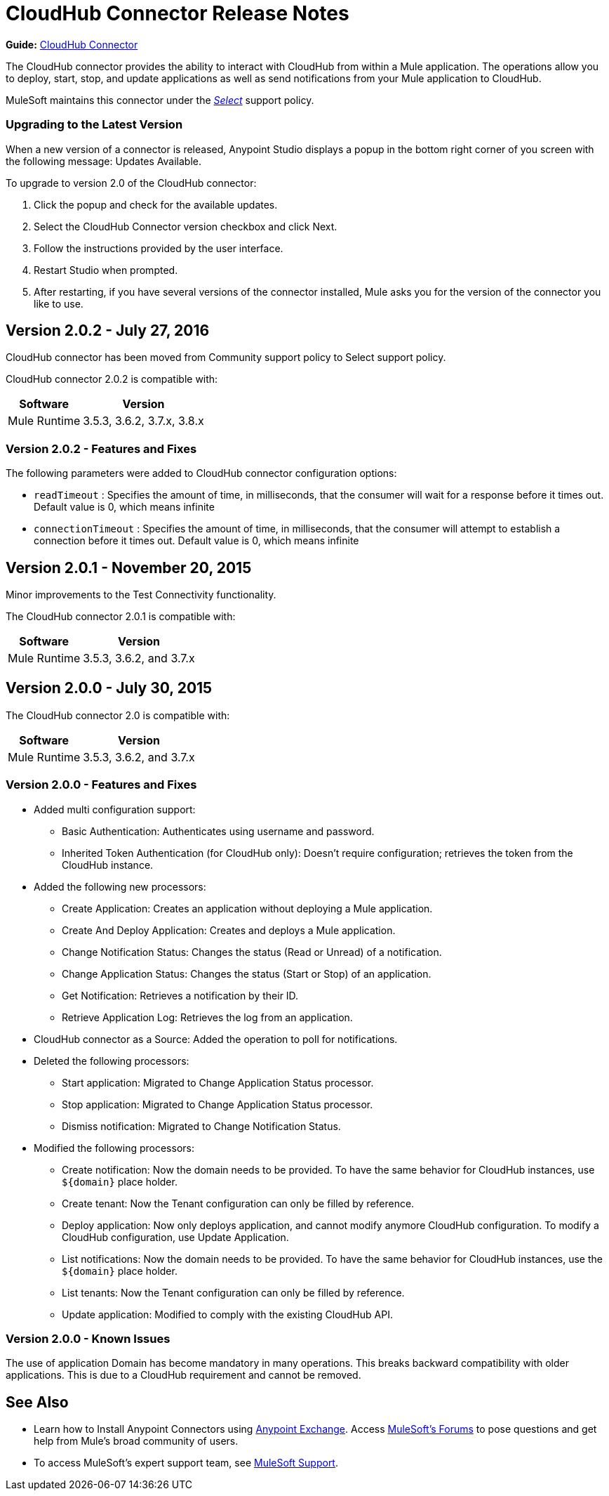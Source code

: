 = CloudHub Connector Release Notes
:keywords: cloudhub, connector, release notes


*Guide:* link:/mule-user-guide/v/3.8/cloudhub-connector[CloudHub Connector]


The CloudHub connector provides the ability to interact with CloudHub from within a Mule application. The operations allow you to deploy, start, stop, and update applications as well as send notifications from your Mule application to CloudHub.

MuleSoft maintains this connector under the link:/mule-user-guide/v/3.8/anypoint-connectors#connector-categories[_Select_] support policy.

=== Upgrading to the Latest Version

When a new version of a connector is released, Anypoint Studio displays a popup in the bottom right corner of you screen with the following message: Updates Available.

To upgrade to version 2.0 of the CloudHub connector:

. Click the popup and check for the available updates.
. Select the CloudHub Connector version checkbox and click Next.
. Follow the instructions provided by the user interface.
. Restart Studio when prompted.
. After restarting, if you have several versions of the connector installed, Mule asks you for the version of the connector you like to use.

== Version 2.0.2 - July 27, 2016

CloudHub connector has been moved from Community support policy to Select support policy.

CloudHub connector 2.0.2 is compatible with:

[%header%autowidth.spread]
|===
|Software|Version
|Mule Runtime|3.5.3, 3.6.2, 3.7.x, 3.8.x
|===

=== Version 2.0.2 - Features and Fixes

The following parameters were added to CloudHub connector configuration options:

- `readTimeout` : Specifies the amount of time, in milliseconds, that the consumer will wait for a response before it times out. Default value is 0, which means infinite
- `connectionTimeout` : Specifies the amount of time, in milliseconds, that the consumer will attempt to establish a connection before it times out. Default value is 0, which means infinite


== Version 2.0.1 - November 20, 2015

Minor improvements to the Test Connectivity functionality.

The CloudHub connector 2.0.1 is compatible with:

[%header%autowidth.spread]
|===
|Software|Version
|Mule Runtime|3.5.3, 3.6.2, and 3.7.x
|===

== Version 2.0.0 - July 30, 2015

The CloudHub connector 2.0 is compatible with:

[%header%autowidth.spread]
|===
|Software|Version
|Mule Runtime|3.5.3, 3.6.2, and 3.7.x
|===


=== Version 2.0.0 - Features and Fixes

* Added multi configuration support:
** Basic Authentication: Authenticates using username and password.
** Inherited Token Authentication (for CloudHub only): Doesn't require configuration; retrieves the token from the CloudHub instance.
* Added the following new processors:
** Create Application: Creates an application without deploying a Mule application.
** Create And Deploy Application: Creates and deploys a Mule application.
** Change Notification Status: Changes the status (Read or Unread) of a notification.
** Change Application Status: Changes the status (Start or Stop) of an application.
** Get Notification: Retrieves a notification by their ID.
** Retrieve Application Log: Retrieves the log from an application.
* CloudHub connector as a Source: Added the operation to poll for notifications.
* Deleted the following processors:
** Start application: Migrated to Change Application Status processor.
** Stop application: Migrated to Change Application Status processor.
** Dismiss notification: Migrated to Change Notification Status.
* Modified the following processors:
** Create notification: Now the domain needs to be provided. To have the same behavior for CloudHub instances, use `${domain}` place holder.
** Create tenant: Now the Tenant configuration can only be filled by reference.
** Deploy application: Now only deploys application, and cannot modify anymore CloudHub configuration. To modify a CloudHub configuration, use Update Application.
** List notifications: Now the domain needs to be provided. To have the same behavior for CloudHub instances, use the `${domain}` place holder.
** List tenants: Now the Tenant configuration can only be filled by reference.
** Update application: Modified to comply with the existing CloudHub API.

=== Version 2.0.0 - Known Issues

The use of application Domain has become mandatory in many operations. This breaks backward compatibility with older applications. This is due to a CloudHub requirement and cannot be removed.

== See Also

* Learn how to Install Anypoint Connectors using link:https://www.mulesoft.com/exchange#!/[Anypoint Exchange].
Access link:http://forums.mulesoft.com[MuleSoft's Forums] to pose questions and get help from Mule’s broad community of users.
* To access MuleSoft’s expert support team, see link:https://www.mulesoft.com/support-and-services/mule-esb-support-license-subscription[MuleSoft Support].
